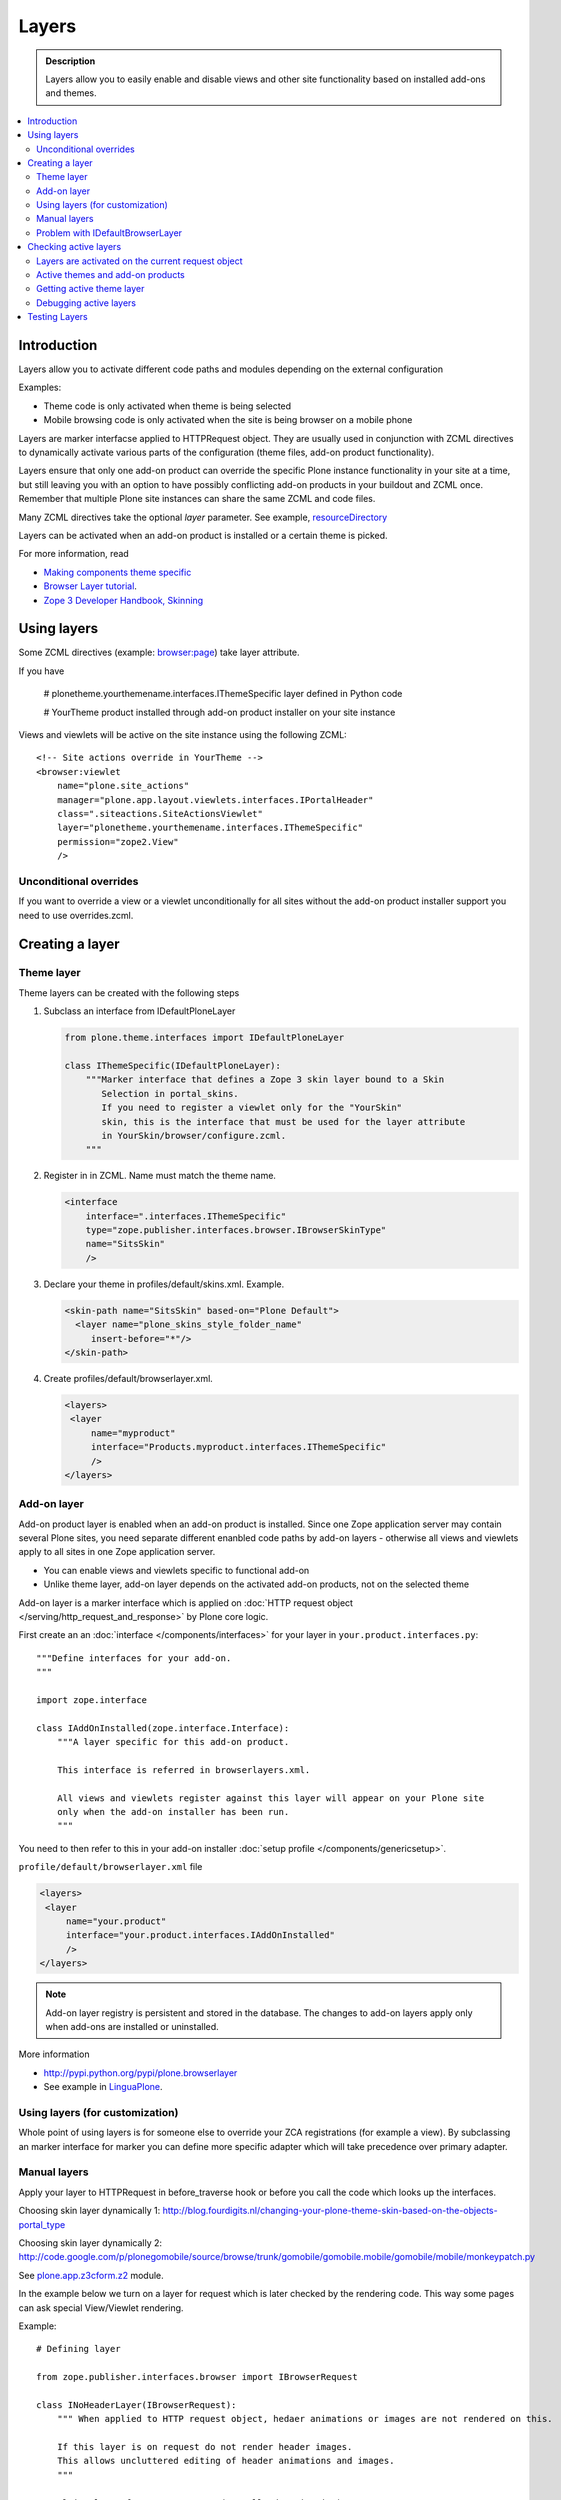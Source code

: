 =========
Layers
=========

.. admonition:: Description
        
        Layers allow you to easily enable and disable views and other site functionality 
        based on installed add-ons and themes. 

.. contents :: :local:

Introduction
------------

Layers allow you to activate different code paths and modules depending on the external configuration

Examples:

* Theme code is only activated when theme is being selected

* Mobile browsing code is only activated when the site is being browser on a mobile phone

Layers are marker interfacse applied to HTTPRequest object. They are usually
used in conjunction with ZCML directives to dynamically activate various parts
of the configuration (theme files, add-on product functionality).

Layers ensure that only one add-on product can override the specific Plone instance functionality
in your site at a time, but still leaving you with an option to have possibly conflicting add-on products
in your buildout and ZCML once. Remember that multiple Plone site instances can share
the same ZCML and code files.

Many ZCML directives take the optional *layer* parameter. See example, resourceDirectory_

Layers can be activated when an add-on product is installed or a certain theme
is picked.

For more information, read

* `Making components theme specific <http://plone.org/documentation/manual/theme-reference/buildingblocks/components/themespecific>`_

* `Browser Layer tutorial <http://plone.org/documentation/tutorial/customization-for-developers/browser-layers>`_.

* `Zope 3 Developer Handbook, Skinning <http://zope3.xmu.me/skinning.html>`_

Using layers
------------

Some ZCML directives (example: `browser:page <http://apidoc.zope.org/++apidoc++/ZCML/http_co__sl__sl_namespaces.zope.org_sl_browser/page/index.html>`_) take layer attribute.

If you have

 # plonetheme.yourthemename.interfaces.IThemeSpecific layer defined in Python code

 # YourTheme product installed through add-on product installer on your site instance

Views and viewlets will be active on the site instance using the following ZCML::

     <!-- Site actions override in YourTheme -->
     <browser:viewlet
         name="plone.site_actions"
         manager="plone.app.layout.viewlets.interfaces.IPortalHeader"
         class=".siteactions.SiteActionsViewlet"
         layer="plonetheme.yourthemename.interfaces.IThemeSpecific"
         permission="zope2.View"
         />

Unconditional overrides
=======================

If you want to override a view or a viewlet unconditionally for all sites without the add-on product installer
support you need to use overrides.zcml.

Creating a layer
----------------

Theme layer
===========

Theme layers can be created with the following steps

1. Subclass an interface from IDefaultPloneLayer

   .. code-block:: python
    
       from plone.theme.interfaces import IDefaultPloneLayer
    
       class IThemeSpecific(IDefaultPloneLayer):
           """Marker interface that defines a Zope 3 skin layer bound to a Skin
              Selection in portal_skins.
              If you need to register a viewlet only for the "YourSkin"
              skin, this is the interface that must be used for the layer attribute
              in YourSkin/browser/configure.zcml.
           """

2. Register in in ZCML. Name must match the theme name.

   .. code-block:: xml
    
       <interface
           interface=".interfaces.IThemeSpecific"
           type="zope.publisher.interfaces.browser.IBrowserSkinType"
           name="SitsSkin"
           />

3. Declare your theme in profiles/default/skins.xml. Example.

   .. code-block:: xml
    
       <skin-path name="SitsSkin" based-on="Plone Default">
         <layer name="plone_skins_style_folder_name"
            insert-before="*"/>
       </skin-path>

4. Create profiles/default/browserlayer.xml.

   .. code-block:: xml
    
      <layers>
       <layer
           name="myproduct"
           interface="Products.myproduct.interfaces.IThemeSpecific"
           />
      </layers>

Add-on layer
=============

Add-on product layer is enabled when an add-on product is installed. 
Since one Zope application server may contain several Plone sites, 
you need separate different enanbled code paths by add-on layers -
otherwise all views and viewlets apply to all sites in one Zope application server. 

* You can enable views and viewlets specific to functional add-on

* Unlike theme layer, add-on layer depends on the activated add-on products, not on the selected theme

Add-on layer is a marker interface which is applied on :doc:`HTTP request object </serving/http_request_and_response>`
by Plone core logic.  

First create an an :doc:`interface </components/interfaces>` for your layer in ``your.product.interfaces.py``::

        """Define interfaces for your add-on.
        """
        
        import zope.interface
        
        class IAddOnInstalled(zope.interface.Interface):
            """A layer specific for this add-on product.
        
            This interface is referred in browserlayers.xml.
        
            All views and viewlets register against this layer will appear on your Plone site 
            only when the add-on installer has been run.
            """

You need to then refer to this in your add-on installer :doc:`setup profile </components/genericsetup>`.

``profile/default/browserlayer.xml`` file

.. code-block:: xml

        <layers>
         <layer
             name="your.product"
             interface="your.product.interfaces.IAddOnInstalled"
             />
        </layers>
                

.. note ::

        Add-on layer registry is persistent and stored in the database. The changes to add-on
        layers apply only when add-ons are installed or uninstalled.

More information

* http://pypi.python.org/pypi/plone.browserlayer

* See example in `LinguaPlone <https://github.com/plone/Products.LinguaPlone/tree/master/Products/LinguaPlone/profiles/default/browserlayer.xml>`_.

Using layers (for customization)
================================

Whole point of using layers is for someone else to override your ZCA registrations (for example a view).
By subclassing an marker interface for marker you can define more specific adapter which will take precedence
over primary adapter.


Manual layers
=============

Apply your layer to HTTPRequest in before_traverse hook or before you call
the code which looks up the interfaces.

Choosing skin layer dynamically 1: http://blog.fourdigits.nl/changing-your-plone-theme-skin-based-on-the-objects-portal_type

Choosing skin layer dynamically 2: http://code.google.com/p/plonegomobile/source/browse/trunk/gomobile/gomobile.mobile/gomobile/mobile/monkeypatch.py

See `plone.app.z3cform.z2 <http://svn.zope.org/plone.z3cform/trunk/plone/z3cform/z2.py?rev=88331&view=markup>`_ module.

In the example below we turn on a layer for request which is later checked by the rendering code.
This way some pages can ask special View/Viewlet rendering.

Example::

    # Defining layer

    from zope.publisher.interfaces.browser import IBrowserRequest

    class INoHeaderLayer(IBrowserRequest):
        """ When applied to HTTP request object, hedaer animations or images are not rendered on this.

        If this layer is on request do not render header images.
        This allows uncluttered editing of header animations and images.
        """

    # Applying layer for some requests (manually done in view)
    # The browser page which renders the form
    class EditHeaderAnimationsView(FormWrapper):

        form = HeaderCRUDForm

        def __call__(self):
            """ """

            # Signal viewlet layer that we are rendering
            # edit view for header animations and it is not meaningful
            # to try to render the big animation on this page
            zope.interface.alsoProvides(self.request, INoHeaderLayer)

            # Render the edit form
            return FormWrapper.__call__(self)
            
Problem with IDefaultBrowserLayer
==================================

``zope.publisher.interfaces.browser.IDefaultBrowserLayer`` is a problematic layer is it takes precedence in 
HTTP request multi-adapter look up (due to magic involving Plone themes).

Below is ``self.request.__provides__.__iro__`` dump for adding an extra form layer

.. code-block:: python

        (<InterfaceClass Products.CMFDefault.interfaces.ICMFDefaultSkin>, 
         <InterfaceClass plone.z3cform.z2.IFixedUpRequest>, 
         <InterfaceClass getpaid.expercash.browser.views.IExperCashFormLayer>,          
         <InterfaceClass plone.app.z3cform.interfaces.IPloneFormLayer>, 
         <InterfaceClass z3c.form.interfaces.IFormLayer>, 
         <InterfaceClass zope.publisher.interfaces.browser.IBrowserRequest>, 
         ...
         
One would assume a custom form layer (IExperCashFormLayer) is used and it would
take priority over more generic IPloneFormLayer. However, due to involment
of IDefaultBrowserLayer when registering items using ``<browser:page for="*">``
syntax.

The fix is to make your custom layer to subclass IDefaultBrowserLayer like::

        class IExperCashFormLayer(IDefaultBrowserLayer, IPloneFormLayer):
            """ Define a custom layer for which against our form macros are registered.
            
            This way we override the default plone.app.z3cform templates.
            
            Inheriting from IDefaultBrowserLayer makes sure this layer will get 1st priority.
            """ 

We register a custom macros like

.. code-block:: xml

          <!-- Override plone.app.z3cform default form template -->
          <browser:page
              name="ploneform-macros"
              for="*"
              layer=".views.IExperCashFormLayer"
              class=".views.Macros"
              template="templates/expercash-form-macros.pt"
              allowed_interface="zope.interface.common.mapping.IItemMapping"
              permission="zope.Public"
              />
             
            
And then the manual assignment works ok::

          def update(self):
                """ z3c.form.form.Form.Update() method
                """
                                
                # This will fix @@ploneform-macros to use our special version
                zope.interface.alsoProvides(self.request, IExperCashFormLayer)        
                
                # This should return macros we have registered
                macros = self.context.unrestrictedTraverse("@@ploneform-macros")            


(If this didn't make sense for you, don't worry. It doesn't make sense for me either.)            

Checking active layers
----------------------

Layers are activated on the current request object
================================================================

Example::

    if INoHeaderLayer.providedBy(self.request):
        # The page has asked to suspend rendering of the header animations
        return ""

Active themes and add-on products
======================================

registered_layers() method returns list of all layers active on the site.
Note that this is different list of layers which are application on the current
HTTP request object - request object may contain manually activated layers.

Example::

    from interfaces import IThemeSpecific


    from plone.browserlayer.utils import registered_layers

    if IThemeSpecific in registered_layers():
        # Your theme specific code
        pass
    else:
        # General code
        pass

Getting active theme layer
==========================

Only one theme layer can be activate at once.

Active theme name is defined in portal_skins properties.
This name can be resolved to a theme layer.


Debugging active layers
=======================

You can check the activated layers from HTTP request object in self.request.__provides__.__iro__.
Layers are evaluated from zero index (highest priority) the last index (lowest priority)

.. HTTPRequest: http://svn.zope.org/Zope/trunk/src/ZPublisher/HTTPRequest.py?rev=99866&view=markup

.. _resourceDirectory: http://apidoc.zope.org/++apidoc++/ZCML/http_co__sl__sl_namespaces.zope.org_sl_browser/resourceDirectory/index.html


Testing Layers
--------------

Plone testing toolkits won't register layers for you, you have to do it
yourself somehere in the bolierplate code::

	from zope.interface import directlyProvides

        directlyProvides(self.portal.REQUEST, IThemeLayer)
